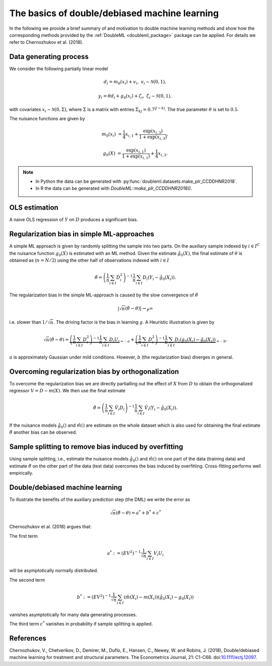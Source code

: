 .. _basics:

The basics of double/debiased machine learning
----------------------------------------------

In the following we provide a brief summary of and motivation to double machine learning methods and show how the
corresponding methods provided by the :ref:`DoubleML <doubleml_package>` package can be applied.
For details we refer to Chernozhukov et al. (2018).

.. Add references to the vignette here when it is ready.

Data generating process
+++++++++++++++++++++++

We consider the following partially linear model

.. math::

        d_i = m_0(x_i) + v_i, & &v_i \sim \mathcal{N}(0,1),

        y_i = \theta d_i + g_0(x_i) + \zeta_i, & &\zeta_i \sim \mathcal{N}(0,1),


with covariates :math:`x_i \sim \mathcal{N}(0, \Sigma)`, where  :math:`\Sigma` is a matrix with entries
:math:`\Sigma_{kj} = 0.7^{|j-k|}`.
The true parameter :math:`\theta` is set to :math:`0.5`.

The nuisance functions are given by

.. math::

    m_0(x_i) &= \frac{1}{4} x_{i,1} + \frac{\exp(x_{i,3})}{1+\exp(x_{i,3})},

    g_0(X) &= \frac{\exp(x_{i,1})}{1+\exp(x_{i,1})} + \frac{1}{4} x_{i,3}.


.. note::
    - In Python the data can be generated with :py:func:`doubleml.datasets.make_plr_CCDDHNR2018`.
    - In R the data can be generated with `DoubleML::make_plr_CCDDHNR2018()`.

.. tabbed:: Python

    .. ipython:: python

        import numpy as np
        from doubleml.datasets import make_plr_CCDDHNR2018

        np.random.seed(1234)
        n_rep = 100
        n_obs = 500
        n_vars = 20
        alpha = 0.5

        data = list()

        for i_rep in range(n_rep):
            (x, y, d) = make_plr_CCDDHNR2018(alpha=alpha, n_obs=n_obs, dim_x=n_vars, return_type='array')
            data.append((x, y, d))

.. tabbed:: R

    .. jupyter-execute::

        library(DoubleML)
        set.seed(1234)
        n_rep = 100
        n_obs = 500
        n_vars = 20
        alpha = 0.5

        data = list()
        for (i_rep in seq_len(n_rep)) {
            data[[i_rep]] = make_plr_CCDDHNR2018(alpha=alpha, n_obs=n_obs, dim_x=n_vars,
                                                  return_type="data.frame")
        }


OLS estimation
++++++++++++++

A naive OLS regression of :math:`Y` on :math:`D` produces a significant bias.

.. tabbed:: Python

    .. The following block makes sure that the seaborn graphics are rendered appropriately but does not need to be shown

    .. ipython:: python
        :suppress:

        import seaborn as sns
        sns.set()

    .. ipython:: python

        from sklearn.linear_model import LinearRegression
        import matplotlib.pyplot as plt
        import seaborn as sns
        sns.set()
        colors = sns.color_palette()

        def est_ols(y, X):
            if X.ndim == 1:
                X = X.reshape(-1, 1)
            ols = LinearRegression(fit_intercept=False)
            results = ols.fit(X, y)
            theta = results.coef_
            return theta

        # to speed up the illustration we hard-code the simulation results
        theta_ols = np.array([0.74327549, 0.71934891, 0.7071162 , 0.66889543, 0.7321444 , 0.69223437, 0.68652905, 0.68488856, 0.72617801, 0.77559064, 0.71563239, 0.70957142, 0.72750812, 0.61424786, 0.71949073, 0.76285484, 0.7496472 , 0.69688757, 0.6478375 , 0.69363074, 0.60957089, 0.69387009, 0.63558263, 0.74582498, 0.68074102, 0.66290947, 0.70199172, 0.67168635, 0.6949646 , 0.67395231, 0.6863304 , 0.72837954, 0.63418985, 0.624109  , 0.74254538, 0.66124323, 0.69945743, 0.74743667, 0.67949935, 0.70447876, 0.68997626, 0.6485608 , 0.6996691 , 0.64571962, 0.689712  , 0.72131247, 0.75407754, 0.70783852, 0.66223883, 0.74018891, 0.71145533, 0.69873155, 0.7445769 , 0.74689479, 0.73542415, 0.67113299, 0.76903052, 0.70375282, 0.70996563, 0.70438228, 0.74164684, 0.74533407, 0.66750142, 0.66591911, 0.68102801, 0.68273323, 0.68804608, 0.65742228, 0.73445098, 0.73037019, 0.70510367, 0.66405038, 0.7135943 , 0.68373932, 0.69066059, 0.72144004, 0.70095231, 0.73540764, 0.65717624, 0.72036667, 0.68831806, 0.68206625, 0.6739611 , 0.6508514 , 0.68228283, 0.70360066, 0.69994817, 0.6896916 , 0.7008032 , 0.65414898, 0.63797163, 0.68304265, 0.719207  , 0.71895005, 0.68102457, 0.72023145, 0.65410707, 0.73580482, 0.758165  , 0.76284332])

        # to run the full simulation uncomment the following line to fit the model for every dataset and not just for the first dataset
        #for i_rep in range(n_rep):
        for i_rep in range(1):
            (x, y, d) = data[i_rep]
            this_theta = est_ols(y, d)
            # we assert that the loaded result matches the just computed
            assert np.abs(theta_ols[i_rep] - this_theta) < 1e-6
            theta_ols[i_rep] = this_theta

        ax = sns.kdeplot(theta_ols, shade=True, color=colors[0])
        @savefig ols.png width=5in
        ax.axvline(0.5, color='k', label='True theta');

.. tabbed:: R

    .. jupyter-execute::

        library(ggplot2)

        est_ols = function(df) {
            ols = stats::lm(y ~ -1 +., df)
            theta = coef(ols)["d"]
            return(theta)
        }

        theta_ols = rep(0, n_rep)
        for (i_rep in seq_len(n_rep)) {
            df = data[[i_rep]]
            theta_ols[i_rep] = est_ols(df)
        }

        g_ols = ggplot(data.frame(theta_ols), aes(x = theta_ols)) +
                    geom_density(fill = "dark blue", alpha = 0.3, color = "dark blue") +
                    geom_vline(aes(xintercept = alpha), col = "black")
        g_ols


Regularization bias in simple ML-approaches
+++++++++++++++++++++++++++++++++++++++++++

A simple ML approach is given by randomly splitting the sample into two parts.
On the auxiliary sample indexed by :math:`i \in I^C` the nuisance function :math:`g_0(X)` is estimated with an ML method.
Given the estimate :math:`\hat{g}_0(X)`, the final estimate of :math:`\theta` is obtained as (:math:`n=N/2`) using the
other half of observations indexed with :math:`i \in I`


.. math::

    \hat{\theta} = \left(\frac{1}{n} \sum_{i\in I} D_i^2\right)^{-1} \frac{1}{n} \sum_{i\in I} D_i (Y_i - \hat{g}_0(X_i)).

.. tabbed:: Python

    .. ipython:: python

        def non_orth_score(y, d, g_hat, m_hat, smpls):
            u_hat = y - g_hat
            psi_a = -np.multiply(d, d)
            psi_b = np.multiply(d, u_hat)
            return psi_a, psi_b

    .. ipython:: python

        from doubleml import DoubleMLData
        from doubleml import DoubleMLPLR
        from sklearn.ensemble import RandomForestRegressor
        from sklearn.base import clone

        learner = RandomForestRegressor(n_estimators=500)
        ml_m = clone(learner)
        ml_g = clone(learner)

        theta_nonorth = np.zeros(n_rep)

        # to run the full simulation uncomment the following line to fit the model for every dataset and not just for the first dataset
        #for i_rep in range(n_rep):
        for i_rep in range(1):
            (x, y, d) = data[i_rep]
            obj_dml_data = DoubleMLData.from_arrays(x, y, d)
            obj_dml_plr_nonorth = DoubleMLPLR(obj_dml_data,
                                              ml_m, ml_g,
                                              n_folds=2,
                                              apply_cross_fitting=False,
                                              score=non_orth_score)
            obj_dml_plr_nonorth.fit()
            theta_nonorth[i_rep] = obj_dml_plr_nonorth.coef[0]

        ax = sns.kdeplot(theta_nonorth, shade=True, color=colors[1])
        @savefig nonorth.png width=5in
        ax.axvline(0.5, color='k', label='True theta');

.. tabbed:: R

    .. jupyter-execute::

        non_orth_score = function(y, d, g_hat, m_hat, smpls) {
         u_hat = y - g_hat
         psi_a = -1*d*d
         psi_b = d*u_hat
         psis = list(psi_a = psi_a, psi_b = psi_b)
         return(psis)
        }


    .. jupyter-execute::

        # not yet implemented in R #
        library(mlr3)
        library(mlr3learners)
        library(data.table)
        lgr::get_logger("mlr3")$set_threshold("warn")

        learner = lrn("regr.ranger", num.trees = 500)
        ml_m = learner$clone()
        ml_g = learner$clone()
        theta_nonorth = rep(0, n_rep)

        for (i_rep in seq_len(n_rep)) {
            df = data[[i_rep]]
            obj_dml_data = double_ml_data_from_data_frame(df, y_col = "y", d_cols = "d")
            obj_dml_plr_nonorth = DoubleMLPLR$new(obj_dml_data,
                                                   ml_g, ml_m,
                                                   n_folds=2,
                                                   score=non_orth_score,
                                                   apply_cross_fitting=FALSE)
            #obj_dml_plr_nonorth$fit()
            theta_nonorth[i_rep] = obj_dml_plr_nonorth$coef
        }
        g_nonorth = ggplot(data.frame(theta_nonorth), aes(x = theta_nonorth)) +
                        geom_density(fill = "dark orange", alpha = 0.3, color = "dark orange") +
                        geom_vline(aes(xintercept = alpha), col = "black")
        g_nonorth


The regularization bias in the simple ML-approach is caused by the slow convergence of :math:`\hat{\theta}`

.. math::

    |\sqrt{n} (\hat{\theta} - \theta) | \rightarrow_{P} \infty

i.e. slower than :math:`1/\sqrt{n}`.
The driving factor is the bias in learning :math:`g`.
A Heuristic illustration is given by

.. math::

    \sqrt{n}(\hat{\theta} - \theta) = \underbrace{\left(\frac{1}{n} \sum_{i\in I} D_i^2\right)^{-1} \frac{1}{n} \sum_{i\in I} D_i U_i}_{=:a}
    +  \underbrace{\left(\frac{1}{n} \sum_{i\in I} D_i^2\right)^{-1} \frac{1}{n} \sum_{i\in I} D_i (g_0(X_i) - \hat{g}_0(X_i))}_{=:b}.

:math:`a` is approximately Gaussian under mild conditions.
However, :math:`b` (the regularization bias) diverges in general.

.. _bias_non_orth:

Overcoming regularization bias by orthogonalization
+++++++++++++++++++++++++++++++++++++++++++++++++++

To overcome the regularization bias we are directly partialling out the effect of :math:`X` from :math:`D` to obtain the
orthogonalized regressor :math:`V = D - m(X)`. We then use the final estimate

.. math::

    \check{\theta} = \left(\frac{1}{n} \sum_{i\in I} \hat{V}_i D_i\right)^{-1} \frac{1}{n} \sum_{i\in I} \hat{V}_i (Y_i - \hat{g}_0(X_i)).

.. tabbed:: Python

    .. ipython:: python

        theta_orth_nosplit = np.zeros(n_rep)

        # to run the full simulation uncomment the following line to fit the model for every dataset and not just for the first dataset
        #for i_rep in range(n_rep):
        for i_rep in range(1):
            (x, y, d) = data[i_rep]
            obj_dml_data = DoubleMLData.from_arrays(x, y, d)
            obj_dml_plr_orth_nosplit = DoubleMLPLR(obj_dml_data,
                                                   ml_g, ml_m,
                                                   n_folds=1,
                                                   score='IV-type',
                                                   apply_cross_fitting=False)
            obj_dml_plr_orth_nosplit.fit()
            theta_orth_nosplit[i_rep] = obj_dml_plr_orth_nosplit.coef[0]

        ax = sns.kdeplot(theta_orth_nosplit, shade=True, color=colors[2])
        @savefig orth_nosplit.png width=5in
        ax.axvline(0.5, color='k', label='True theta');

.. tabbed:: R

    .. jupyter-execute::

        library(data.table)
        lgr::get_logger("mlr3")$set_threshold("warn")

        theta_orth_nosplit = rep(0, n_rep)

        for (i_rep in seq_len(n_rep)) {
            df = data[[i_rep]]
            obj_dml_data = double_ml_data_from_data_frame(df, y_col = "y", d_cols = "d")
            obj_dml_plr_orth_nosplit = DoubleMLPLR$new(obj_dml_data,
                                                   ml_g, ml_m,
                                                   n_folds=1,
                                                   score='IV-type',
                                                   apply_cross_fitting=FALSE)
            #obj_dml_plr_orth_nosplit$fit()
            theta_orth_nosplit[i_rep] = obj_dml_plr_orth_nosplit$coef
        }
        g_nosplit = ggplot(data.frame(theta_orth_nosplit), aes(x = theta_orth_nosplit)) +
                    geom_density(fill = "dark green", alpha = 0.3, color = "dark green") +
                    geom_vline(aes(xintercept = alpha), col = "black")
        g_nosplit


If the nuisance models :math:`\hat{g}_0()` and :math:`\hat{m}()` are estimate on the whole dataset which is also used for obtaining
the final estimate :math:`\check{\theta}` another bias can be observed.

.. _bias_overfitting:

Sample splitting to remove bias induced by overfitting
++++++++++++++++++++++++++++++++++++++++++++++++++++++

Using sample splitting, i.e., estimate the nuisance models :math:`\hat{g}_0()` and :math:`\hat{m}()` on one part of the
data (training data) and estimate :math:`\check{\theta}` on the other part of the data (test data) overcomes the bias
induced by overfitting. Cross-fitting performs well empirically.

.. tabbed:: Python

    .. ipython:: python

        theta_dml = np.zeros(n_rep)

        # to run the full simulation uncomment the following line to fit the model for every dataset and not just for the first dataset
        #for i_rep in range(n_rep):
        for i_rep in range(1):
            (x, y, d) = data[i_rep]
            obj_dml_data = DoubleMLData.from_arrays(x, y, d)
            obj_dml_plr = DoubleMLPLR(obj_dml_data,
                                      ml_g, ml_m,
                                      n_folds=2,
                                      score='IV-type')
            obj_dml_plr.fit()
            theta_dml[i_rep] = obj_dml_plr.coef[0]

        ax = sns.kdeplot(theta_dml, shade=True, color=colors[3])
        @savefig orth.png width=5in
        ax.axvline(0.5, color='k', label='True theta');

.. tabbed:: R

    .. jupyter-execute::

        theta_dml = rep(0, n_rep)
        for (i_rep in seq_len(n_rep)) {
            df = data[[i_rep]]
            obj_dml_data = double_ml_data_from_data_frame(df, y_col = "y", d_cols = "d")
            obj_dml_plr = DoubleMLPLR$new(obj_dml_data,
                                      ml_g, ml_m,
                                      n_folds=2,
                                      score='IV-type')
            #obj_dml_plr$fit()
            theta_dml[i_rep] = obj_dml_plr$coef
        }

        g_dml = ggplot(data.frame(theta_dml), aes(x = theta_dml)) +
                    geom_density(fill = "dark red", alpha = 0.3, color = "dark red") +
                    geom_vline(aes(xintercept = alpha), col = "black")
        g_dml


Double/debiased machine learning
++++++++++++++++++++++++++++++++

To illustrate the benefits of the auxiliary prediction step (the DML) we write the error as

.. math::

    \sqrt{n}(\check{\theta} - \theta) = a^* + b^* + c^*

Chernozhukov et al. (2018) argues that:

The first term

.. math::

    a^* := (EV^2)^{-1} \frac{1}{\sqrt{n}} \sum_{i\in I} V_i U_i

will be asymptotically normally distributed.

The second term

.. math::

    b^* := (EV^2)^{-1} \frac{1}{\sqrt{n}} \sum_{i\in I} (\hat{m}(X_i) - m(X_i)) (\hat{g}_0(X_i) - g_0(X_i))

vanishes asymptotically for many data generating processes.

The third term :math:`c^*` vanishes in probability if sample splitting is applied.

.. tabbed:: Python

    .. ipython:: python

        ax = sns.kdeplot(theta_ols, shade=True)
        sns.kdeplot(theta_nonorth, shade=True, ax=ax);
        sns.kdeplot(theta_orth_nosplit, shade=True);
        sns.kdeplot(theta_dml, shade=True);
        labels = ['True Theta', 'OLS', 'Non-Orthogonal ML', 'Double ML (no Cross-Fitting)', 'Double ML with Cross-Fitting']
        ax.axvline(0.5, color='k', label='True theta');
        @savefig comparison.png width=5in
        ax.legend(labels);

.. tabbed:: R

    .. jupyter-execute::

        g_all = ggplot(data.frame(theta_ols, theta_nonorth, theta_orth_nosplit, theta_dml)) +
                    geom_density(aes(x = theta_ols), fill = "dark blue", alpha = 0.3, color = "dark blue") +
                    geom_density(aes(x = theta_nonorth), fill = "dark orange", alpha = 0.3, color = "dark orange") +
                    geom_density(aes(x = theta_orth_nosplit), fill = "dark green", alpha = 0.3, color = "dark green") +
                    geom_density(aes(x = theta_dml), fill = "dark red", alpha = 0.3, color = "dark red") +
                    geom_vline(aes(xintercept = alpha), col = "black")
        g_all


References
++++++++++

Chernozhukov, V., Chetverikov, D., Demirer, M., Duflo, E., Hansen, C., Newey, W. and Robins, J. (2018), Double/debiased machine learning for treatment and structural parameters. The Econometrics Journal, 21: C1-C68. doi:`10.1111/ectj.12097 <https://doi.org/10.1111/ectj.12097>`_.